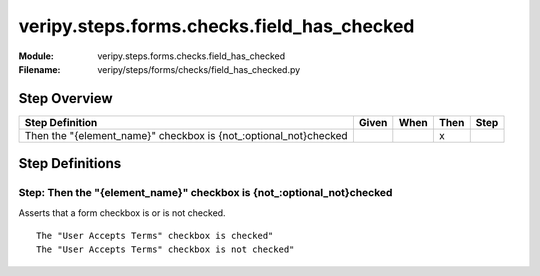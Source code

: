 .. _docid.steps.veripy.steps.forms.checks.field_has_checked:
.. index:: veripy.steps.forms.checks.field_has_checked

======================================================================
veripy.steps.forms.checks.field_has_checked
======================================================================

:Module:   veripy.steps.forms.checks.field_has_checked
:Filename: veripy/steps/forms/checks/field_has_checked.py

Step Overview
=============


================================================================ ===== ==== ==== ====
Step Definition                                                  Given When Then Step
================================================================ ===== ==== ==== ====
Then the "{element_name}" checkbox is {not_:optional_not}checked              x      
================================================================ ===== ==== ==== ====

Step Definitions
================

.. index:: 
    single: Then step; Then the "{element_name}" checkbox is {not_:optional_not}checked

.. _then the "{element_name}" checkbox is {not_:optional_not}checked:

**Step:** Then the "{element_name}" checkbox is {not_:optional_not}checked
--------------------------------------------------------------------------

Asserts that a form checkbox is or is not checked.
::

    The "User Accepts Terms" checkbox is checked"
    The "User Accepts Terms" checkbox is not checked"


